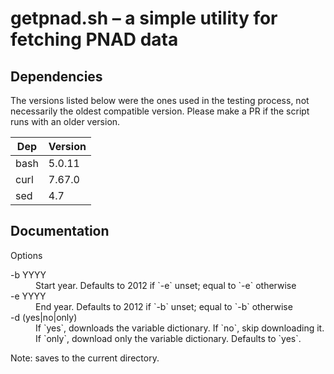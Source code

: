* getpnad.sh -- a simple utility for fetching PNAD data

** Dependencies

The versions listed below were the ones used in the testing process, not necessarily the oldest compatible version. Please make a PR if the script runs with an older version.

| Dep  | Version |
|------+---------|
| bash |  5.0.11 |
| curl |  7.67.0 |
| sed  |     4.7 |

** Documentation

Options

- -b YYYY :: Start year. Defaults to 2012 if `-e` unset; equal to `-e` otherwise
- -e YYYY :: End year. Defaults to 2012 if `-b` unset; equal to `-b` otherwise
- -d (yes|no|only) :: If `yes`, downloads the variable dictionary. If `no`,
  skip downloading it. If `only`, download only the variable dictionary.
  Defaults to `yes`.

Note: saves to the current directory.
